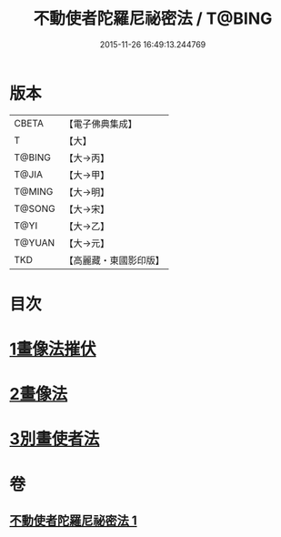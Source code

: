 #+TITLE: 不動使者陀羅尼祕密法 / T@BING
#+DATE: 2015-11-26 16:49:13.244769
* 版本
 |     CBETA|【電子佛典集成】|
 |         T|【大】     |
 |    T@BING|【大→丙】   |
 |     T@JIA|【大→甲】   |
 |    T@MING|【大→明】   |
 |    T@SONG|【大→宋】   |
 |      T@YI|【大→乙】   |
 |    T@YUAN|【大→元】   |
 |       TKD|【高麗藏・東國影印版】|

* 目次
* [[file:KR6j0429_001.txt::0023c6][1畫像法摧伏]]
* [[file:KR6j0429_001.txt::0024a17][2畫像法]]
* [[file:KR6j0429_001.txt::0024b5][3別畫使者法]]
* 卷
** [[file:KR6j0429_001.txt][不動使者陀羅尼祕密法 1]]
